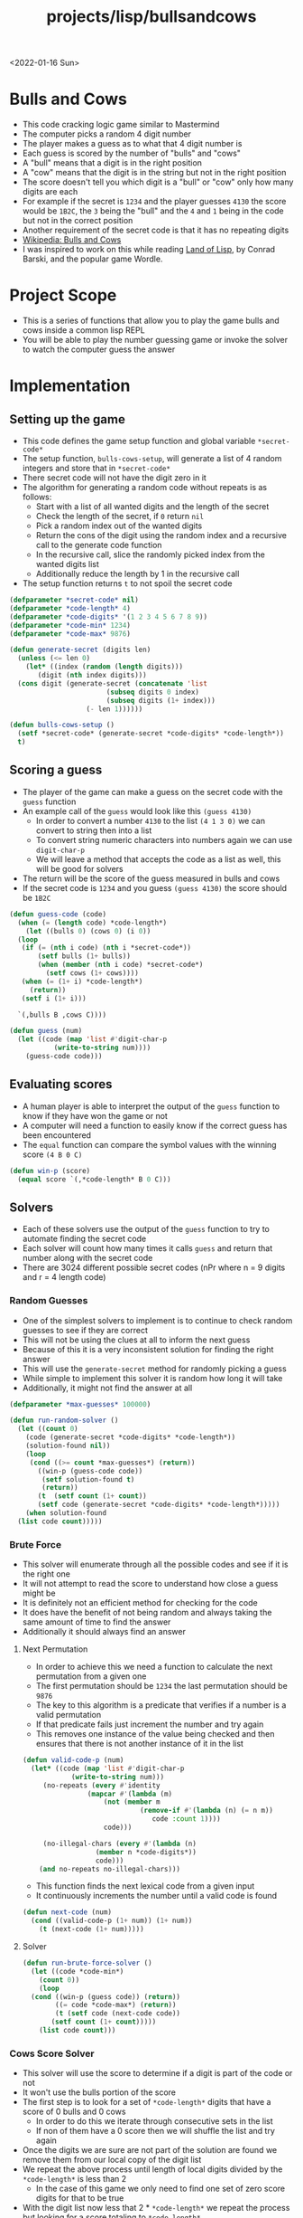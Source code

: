 #+title: projects/lisp/bullsandcows
<2022-01-16 Sun>

* Bulls and Cows
- This code cracking logic game similar to Mastermind
- The computer picks a random 4 digit number
- The player makes a guess as to what that 4 digit number is
- Each guess is scored by the number of "bulls" and "cows"
- A "bull" means that a digit is in the right position
- A "cow" means that the digit is in the string but not in the right position
- The score doesn't tell you which digit is a "bull" or "cow" only how many digits are each
- For example if the secret is =1234= and the player guesses =4130= the score would be =1B2C=, the =3= being the "bull" and the =4= and =1= being in the code but not in the correct position
- Another requirement of the secret code is that it has no repeating digits
- [[https://en.wikipedia.org/wiki/Bulls_and_Cows][Wikipedia: Bulls and Cows]]
- I was inspired to work on this while reading [[http://landoflisp.com/][Land of Lisp]], by Conrad Barski, and the popular game Wordle.

* Project Scope
- This is a series of functions that allow you to play the game bulls and cows inside a common lisp REPL
- You will be able to play the number guessing game or invoke the solver to watch the computer guess the answer

* Implementation
** Setting up the game
- This code defines the game setup function and global variable =*secret-code*=
- The setup function, =bulls-cows-setup=, will generate a list of 4 random integers and store that in =*secret-code*=
- There secret code will not have the digit zero in it
- The algorithm for generating a random code without repeats is as follows:
  - Start with a list of all wanted digits and the length of the secret
  - Check the length of the secret, if =0= return =nil=
  - Pick a random index out of the wanted digits
  - Return the cons of the digit using the random index and a recursive call to the generate code function
  - In the recursive call, slice the randomly picked index from the wanted digits list
  - Additionally reduce the length by 1 in the recursive call
- The setup function returns =t= to not spoil the secret code
#+begin_src lisp
  (defparameter *secret-code* nil)
  (defparameter *code-length* 4)
  (defparameter *code-digits* '(1 2 3 4 5 6 7 8 9))
  (defparameter *code-min* 1234)
  (defparameter *code-max* 9876)

  (defun generate-secret (digits len)
    (unless (<= len 0)
      (let* ((index (random (length digits)))
	     (digit (nth index digits)))
	(cons digit (generate-secret (concatenate 'list
						  (subseq digits 0 index)
						  (subseq digits (1+ index)))
				     (- len 1))))))

  (defun bulls-cows-setup ()
    (setf *secret-code* (generate-secret *code-digits* *code-length*))
    t)
#+end_src

#+RESULTS:
: BULLS-COWS-SETUP
** Scoring a guess
- The player of the game can make a guess on the secret code with the =guess= function
- An example call of the =guess= would look like this =(guess 4130)=
  - In order to convert a number =4130= to the list =(4 1 3 0)= we can convert to string then into a list
  - To convert string numeric characters into numbers again we can use =digit-char-p=
  - We will leave a method that accepts the code as a list as well, this will be good for solvers
- The return will be the score of the guess measured in bulls and cows
- If the secret code is =1234= and you guess =(guess 4130)= the score should be =1B2C=
#+begin_src lisp
  (defun guess-code (code)
    (when (= (length code) *code-length*)
      (let ((bulls 0) (cows 0) (i 0))
	(loop
	 (if (= (nth i code) (nth i *secret-code*))
	     (setf bulls (1+ bulls))
	     (when (member (nth i code) *secret-code*)
	       (setf cows (1+ cows))))
	 (when (= (1+ i) *code-length*)
	   (return))
	 (setf i (1+ i)))

	`(,bulls B ,cows C))))

  (defun guess (num)
    (let ((code (map 'list #'digit-char-p
		     (write-to-string num))))
      (guess-code code)))
#+end_src

#+RESULTS:
: GUESS
** Evaluating scores
- A human player is able to interpret the output of the =guess= function to know if they have won the game or not
- A computer will need a function to easily know if the correct guess has been encountered
- The =equal= function can compare the symbol values with the winning score =(4 B 0 C)=
#+begin_src lisp
  (defun win-p (score)
    (equal score `(,*code-length* B 0 C)))
#+end_src

#+RESULTS:
: WIN-P
** Solvers
- Each of these solvers use the output of the =guess= function to try to automate finding the secret code
- Each solver will count how many times it calls =guess= and return that number along with the secret code
- There are 3024 different possible secret codes (nPr where n = 9 digits and r = 4 length code)
*** Random Guesses
- One of the simplest solvers to implement is to continue to check random guesses to see if they are correct
- This will not be using the clues at all to inform the next guess
- Because of this it is a very inconsistent solution for finding the right answer
- This will use the =generate-secret= method for randomly picking a guess
- While simple to implement this solver it is random how long it will take
- Additionally, it might not find the answer at all
#+begin_src lisp
  (defparameter *max-guesses* 100000)

  (defun run-random-solver ()
    (let ((count 0)
	  (code (generate-secret *code-digits* *code-length*))
	  (solution-found nil))
      (loop
       (cond ((>= count *max-guesses*) (return))
	     ((win-p (guess-code code))
	      (setf solution-found t)
	      (return))
	     (t  (setf count (1+ count))
		 (setf code (generate-secret *code-digits* *code-length*)))))
      (when solution-found
	(list code count)))))
#+end_src

#+RESULTS:
: RUN-RANDOM-SOLVER
*** Brute Force
- This solver will enumerate through all the possible codes and see if it is the right one
- It will not attempt to read the score to understand how close a guess might be
- It is definitely not an efficient method for checking for the code
- It does have the benefit of not being random and always taking the same amount of time to find the answer
- Additionally it should always find an answer
**** Next Permutation
- In order to achieve this we need a function to calculate the next permutation from a given one
- The first permutation should be =1234= the last permutation should be =9876=
- The key to this algorithm is a predicate that verifies if a number is a valid permutation
- If that predicate fails just increment the number and try again
- This removes one instance of the value being checked and then ensures that there is not another instance of it in the list
#+begin_src lisp
  (defun valid-code-p (num)
    (let* ((code (map 'list #'digit-char-p
		      (write-to-string num)))
	   (no-repeats (every #'identity
			      (mapcar #'(lambda (m)
					  (not (member m
						       (remove-if #'(lambda (n) (= n m))
								  code :count 1))))
				      code)))

	   (no-illegal-chars (every #'(lambda (n)
					(member n *code-digits*))
				    code)))
      (and no-repeats no-illegal-chars)))
#+end_src

#+RESULTS:
: VALID-CODE-P

- This function finds the next lexical code from a given input
- It continuously increments the number until a valid code is found
#+begin_src lisp
  (defun next-code (num)
    (cond ((valid-code-p (1+ num)) (1+ num))
	  (t (next-code (1+ num)))))

#+end_src

#+RESULTS:
: NEXT-CODE
**** Solver
#+begin_src lisp
  (defun run-brute-force-solver ()
    (let ((code *code-min*)
	  (count 0))
      (loop
	(cond ((win-p (guess code)) (return))
	      ((= code *code-max*) (return))
	      (t (setf code (next-code code))
		 (setf count (1+ count)))))
      (list code count)))

#+end_src
#+RESULTS:
: RUN-BRUTE-FORCE-SOLVER

*** Cows Score Solver
- This solver will use the score to determine if a digit is part of the code or not
- It won't use the bulls portion of the score
- The first step is to look for a set of =*code-length*= digits that have a score of 0 bulls and 0 cows
  - In order to do this we iterate through consecutive sets in the list
  - If non of them have a 0 score then we will shuffle the list and try again
- Once the digits we are sure are not part of the solution are found we remove them from our local copy of the digit list
- We repeat the above process until length of local digits divided by the =*code-length*= is less than 2
  - In the case of this game we only need to find one set of zero score digits for that to be true
- With the digit list now less that 2 * =*code-length*= we repeat the process but looking for a score totaling to =*code-length*=
- Once we find that we shuffle that score randomly until it causes =win-p= to return true
**** Sub List
- In order to rule out digits we need a way to get a consecutive sublist of digits
- This function will get a consecutive list of count number items from a list
- If the start index + count is greater than the length of the list it will wrap around to the beginning
#+begin_src lisp
  (defun sublist (start count list)
    (let ((i 1)
	  (s (list (nth start list))))
      (loop
	(when (>= i count)
	  (return))
	(push (nth (mod (+ start i) (length list)) list)
	      (cdr (last s)))
	(setf i (1+ i)))
      s))
#+end_src

#+RESULTS:
: SUBLIST

**** Shuffle List
- In order to shuffle a list we rotate it =n= times, where =n= is the length of the list
- Each shuffle will randomly select two digits and swap them
#+begin_src lisp
  (defun shuffle-list (list)
    (let ((i 0))
      (loop
	(when (>= i (length list))
	  (return))
	(rotatef (nth (random (length list)) list)
		 (nth (random (length list)) list))
	(setf i (1+ i)))
      list))
#+end_src

#+RESULTS:
: SHUFFLE-LIST

**** Score Total
- This function sums the numerical portion of the bulls and cows score
- For example =(1 B 2 C)= would total to 3
- This is useful for determining if none of the digits tested are in the solution
#+begin_src lisp
  (defun score-total (score)
    (+ (car score) (caddr score)))
#+end_src

#+RESULTS:
: SCORE-TOTAL

**** Find sublist with score total
- This function will use consecutive sublists looking for a set that has a given score total
- It will generate a sublist starting at each index in the list
- If no item is found it will shuffle the list and try again
- This function tracks how many times it calls =guess-code=
- Once the set is found it returns a list of both the set and the guess count
#+begin_src lisp
  (defun find-set-with-score (search-set wanted-score)
    (let* ((list (copy-list search-set))
	   (count 1)
	   (g (sublist 0 *code-length* list))
	   (score (score-total (guess-code g))))
      (loop
	(when (= score wanted-score)
	  (return))
	(let ((i 0))
	  (loop
	    (when (= score wanted-score)
	      (return))
	    (setf i (1+ i))
	    (when (>= i (length list))
	      (return))
	    (setf g (sublist i *code-length* list))
	    (setf count (1+ count))
	    (setf score (score-total (guess-code g)))))
	(shuffle-list list))
      (list g count)))
#+end_src

#+RESULTS:
: FIND-SET-WITH-SCORE

**** Solver
#+begin_src lisp
  (defun run-cows-solver ()
    (let ((digits (copy-list *code-digits*))
	  (count 0)
	  (not-code-set nil)
	  (code-set nil)
	  (results nil)
	  (score nil))
      (setf results (find-set-with-score digits 0))
      (setf not-code-set (car results))
      (setf count (+ count (cadr results)))
      (remove-if #'(lambda (n)
		     (member n not-code-set))
		 digits)
      (setf results (find-set-with-score digits *code-length*))
      (setf code-set (car results))
      (setf count (+ count (cadr results)))
      (loop
	(setf score (guess-code code-set))
	(setf count (1+ count))
	(when (win-p score)
	  (return))
	(shuffle-list code-set))
      (list code-set count)))
#+end_src

#+RESULTS:
: RUN-COWS-SOLVER

* Solver Data
- This code runs each solver 10 times and generates a table with the results
#+begin_src lisp
  (defun get-solver-data ()
    (let ((count 1)
	  (results nil))
      (loop
	(when (> count 10)
	  (return))
	(bulls-cows-setup)
	(let ((result (list count
			    (cadr (run-random-solver))
			    (cadr (run-brute-force-solver))
			    (cadr (run-cows-solver)))))
	  (if (null results)
	      (setf results (list result))
	      (push result
		    (cdr (last results)))))
	(setf count (1+ count)))
      results))

  (get-solver-data)
#+end_src

#+tblname: solver-data-table
| run | random | brute force | cow |
|-----+--------+-------------+-----|
|   1 |   1113 |        2487 | 201 |
|   2 |   3563 |        1261 | 133 |
|   3 |     67 |        2463 | 120 |
|   4 |   1999 |        2571 | 193 |
|   5 |    319 |         915 | 369 |
|   6 |   6237 |        1341 | 190 |
|   7 |   4079 |        2463 | 153 |
|   8 |   2299 |         578 |  78 |
|   9 |   3055 |         587 | 281 |
|  10 |    488 |         278 |  35 |


#+begin_src gnuplot :exports results :var data=solver-data-table :file bulls_cows_solver_plot.png
  set title "Bulls and Cows Solver Plot"
  set xlabel "Run #"
  set ylabel "# of Guesses"
  plot data using 1:2 with lp lw 2 title 'Random', \
       data using 1:3 with lp lw 2 title 'Brute Force', \
       data using 1:4 with lp lw 2 title 'Cow'
#+end_src

#+RESULTS:
[[file:bulls_cows_solver_plot.png]]

- Looking at the graph the /cow/ solver performed the best
  - Using the score value to inform the guesses significantly reduced the amount of guesses needed
- /random/ performed the worst by far
- /brute force/ never exceeds the total number of permutations (3024) which makes sense
